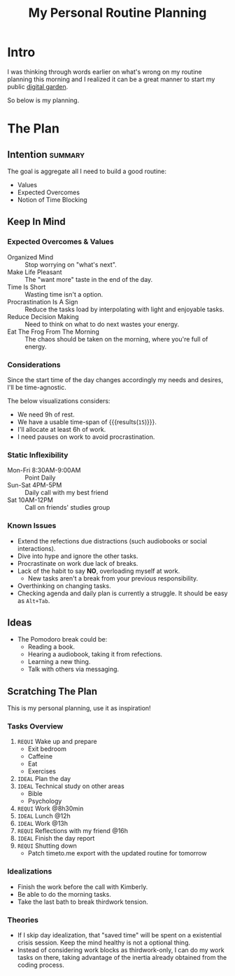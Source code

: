 #+title: My Personal Routine Planning
#+filetags: personal
#+startup: content

* Intro
I was thinking through words earlier on what's wrong on my routine planning this morning and I realized it can be a great manner to start my public [[https://swyx.io/digital-garden-tos][digital garden]].

So below is my planning.


* The Plan
** Intention :summary:
The goal is aggregate all I need to build a good routine:
- Values
- Expected Overcomes
- Notion of Time Blocking


** Keep In Mind
*** Expected Overcomes & Values
- Organized Mind :: Stop worrying on "what's next".
- Make Life Pleasant :: The "want more" taste in the end of the day.
- Time Is Short :: Wasting time isn't a option.
- Procrastination Is A Sign :: Reduce the tasks load by interpolating with light and enjoyable tasks.
- Reduce Decision Making :: Need to think on what to do next wastes your energy.
- Eat The Frog From The Morning :: The chaos should be taken on the morning, where you're full of energy.

*** Considerations
Since the start time of the day changes accordingly my needs and desires, I'll be time-agnostic.

The below visualizations considers:
- We need 9h of rest.
- We have a usable time-span of src_calc[:exports results]{24-9} {{{results(=15=)}}}.
- I'll allocate at least 6h of work.
- I need pauses on work to avoid procrastination.

*** Static Inflexibility
- Mon-Fri 8:30AM-9:00AM :: Point Daily
- Sun-Sat 4PM-5PM :: Daily call with my best friend
- Sat 10AM-12PM :: Call on friends' studies group

*** Known Issues
- Extend the refections due distractions (such audiobooks or social interactions).
- Dive into hype and ignore the other tasks.
- Procrastinate on work due lack of breaks.
- Lack of the habit to say *NO*, overloading myself at work.
  + New tasks aren't a break from your previous responsibility.
- Overthinking on changing tasks.
- Checking agenda and daily plan is currently a struggle. It should be easy as =Alt+Tab=.


** Ideas
- The Pomodoro break could be:
  - Reading a book.
  - Hearing a audiobook, taking it from refections.
  - Learning a new thing.
  - Talk with others via messaging.


** Scratching The Plan
This is my personal planning, use it as inspiration!
*** Tasks Overview
1. ~REQUI~ Wake up and prepare
   - Exit bedroom
   - Caffeine
   - Eat
   - Exercises
2. =IDEAL= Plan the day
3. =IDEAL= Technical study on other areas
   - Bible
   - Psychology
4. ~REQUI~ Work @8h30min
5. =IDEAL= Lunch @12h
6. =IDEAL= Work @13h
7. ~REQUI~ Reflections with my friend @16h
8. =IDEAL= Finish the day report
9. ~REQUI~ Shutting down
   - Patch timeto.me export with the updated routine for tomorrow

*** Idealizations
- Finish the work before the call with Kimberly.
- Be able to do the morning tasks.
- Take the last bath to break thirdwork tension.

*** Theories
- If I skip day idealization, that "saved time" will be spent on a existential crisis session. Keep the mind healthy is not a optional thing.
- Instead of considering work blocks as thirdwork-only, I can do my work tasks on there, taking advantage of the inertia already obtained from the coding process.
